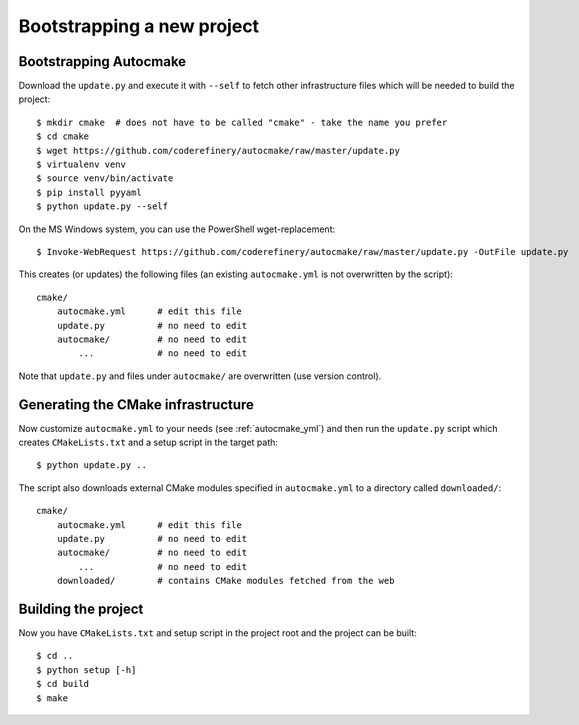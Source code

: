 

Bootstrapping a new project
===========================


Bootstrapping Autocmake
-----------------------

Download the ``update.py`` and execute it with ``--self`` to fetch other
infrastructure files which will be needed to build the project::

  $ mkdir cmake  # does not have to be called "cmake" - take the name you prefer
  $ cd cmake
  $ wget https://github.com/coderefinery/autocmake/raw/master/update.py
  $ virtualenv venv
  $ source venv/bin/activate
  $ pip install pyyaml
  $ python update.py --self

On the MS Windows system, you can use the PowerShell wget-replacement::

  $ Invoke-WebRequest https://github.com/coderefinery/autocmake/raw/master/update.py -OutFile update.py

This creates (or updates) the following files (an existing ``autocmake.yml`` is
not overwritten by the script)::

  cmake/
      autocmake.yml      # edit this file
      update.py          # no need to edit
      autocmake/         # no need to edit
          ...            # no need to edit

Note that ``update.py`` and files under ``autocmake/``
are overwritten (use version control).


Generating the CMake infrastructure
-----------------------------------

Now customize ``autocmake.yml`` to your needs
(see :ref:`autocmake_yml`)
and then run the ``update.py`` script which
creates ``CMakeLists.txt`` and a setup script in the target path::

  $ python update.py ..

The script also downloads external CMake modules specified in ``autocmake.yml`` to a directory
called ``downloaded/``::

  cmake/
      autocmake.yml      # edit this file
      update.py          # no need to edit
      autocmake/         # no need to edit
          ...            # no need to edit
      downloaded/        # contains CMake modules fetched from the web


Building the project
--------------------

Now you have ``CMakeLists.txt`` and setup script in the project root and the project
can be built::

  $ cd ..
  $ python setup [-h]
  $ cd build
  $ make

